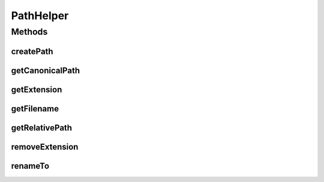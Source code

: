 .. java:import:: java.io File

.. java:import:: java.io IOException

PathHelper
==========

.. java:package:: hk.hku.cecid.edi.sfrm.util
   :noindex:

.. java:type:: public class PathHelper

   It provides some useful method for handling the file path issue. version 1.0.1 - Added \ :java:ref:`getRelativePath(String,String)`\ .

   :author: Twinsen

Methods
-------
createPath
^^^^^^^^^^

.. java:method:: public static void createPath(String path) throws IOException
   :outertype: PathHelper

   Create the path specified in parameter. This method will create any missing directory from the path.

   :throws IOException:

getCanonicalPath
^^^^^^^^^^^^^^^^

.. java:method:: public static String getCanonicalPath(String basePath, String path) throws IOException
   :outertype: PathHelper

   Get the canonical path from the basePath and relative path.

   :param basePath:
   :param path:
   :throws IOException:
   :return: the canonical path from the "path".

getExtension
^^^^^^^^^^^^

.. java:method:: public static String getExtension(String path)
   :outertype: PathHelper

   Get the file extension from the specified path.

   :param path: The filepath for getting it's extension.
   :return: return the extension of the path. It returns empty string if the path is not directory or file without extension.

getFilename
^^^^^^^^^^^

.. java:method:: public static String getFilename(String path) throws IOException
   :outertype: PathHelper

   Get the filename of the particular path. If the filename of the path does not exist, throws IOException.

   :param path:
   :throws IOException: if the file does not exist or it is a directory.

getRelativePath
^^^^^^^^^^^^^^^

.. java:method:: public static String getRelativePath(String basePath, String path) throws IOException
   :outertype: PathHelper

   Get the relative path from the canoical basepath and path.

   :param basePath:
   :param path:
   :throws IOException:

removeExtension
^^^^^^^^^^^^^^^

.. java:method:: public static String removeExtension(String path)
   :outertype: PathHelper

   Remove the file extension from the specified path.

   :param path:
   :return: return the path without extension.

renameTo
^^^^^^^^

.. java:method:: public static File renameTo(File source, String newName)
   :outertype: PathHelper

   Rename the file specified to the new name specified in parameters.

   :param source: The source file object.
   :param newName: The new name of the object.
   :return: The new file object for the new path.

